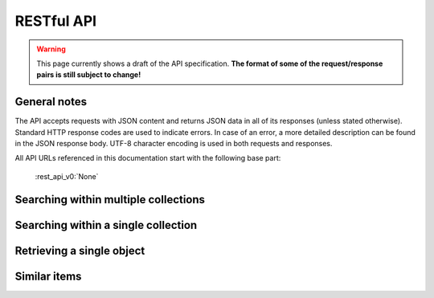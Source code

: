 .. _restapi:

RESTful API
===========

.. warning::

   This page currently shows a draft of the API specification. **The format of some of the request/response pairs is still subject to change!**

General notes
-------------

The API accepts requests with JSON content and returns JSON data in all of its responses (unless stated otherwise). Standard HTTP response codes are used to indicate errors. In case of an error, a more detailed description can be found in the JSON response body. UTF-8 character encoding is used in both requests and responses.

All API URLs referenced in this documentation start with the following base part:

    :rest_api_v0:`None`

.. Collection overview and statistics
.. ----------------------------------

.. .. http:get:: /collections

..    :statuscode 200: OK, no errors.

.. .. http:get:: /stats

..    :statuscode 200: OK, no errors.


.. _rest_search:

Searching within multiple collections
-------------------------------------

.. http:post:: /search

   Search for objects through all indexed datasets.

   **Example request**

   .. sourcecode:: http

      $ curl -i -XPOST 'http://<domain>/api/v0/search' -d '{
         "query": "journaal",
         "facets": {
            "collection": {},
            "date": {"interval": "day"}
         },
         "filters": {
            "media_content_type": {"terms": ["image/jpeg", "video/webm"]}
         },
         "size": 1
      }'

   **Example response**

    .. sourcecode:: http

       HTTP/1.0 200 OK
       Content-Type: application/json
       Content-Length: 1885
       Date: Mon, 19 May 2014 12:58:43 GMT

       {
         "facets": {
           "collection": {
             "_type": "terms",
             "missing": 0,
             "other": 0,
             "terms": [
               {
                 "count": 6,
                 "term": "Open Beelden"
               },
               {
                 "count": 2,
                 "term": "Rijksmuseum"
               }
             ],
             "total": 8
           },
           "date": {
             "_type": "date_histogram",
             "entries": [
               {
                 "count": 1,
                 "time": -652579200000
               },
               {
                 "count": 1,
                 "time": -573350400000
               },
               {
                 "count": 1,
                 "time": -552355200000
               },
               {
                 "count": 1,
                 "time": -541728000000
               },
               {
                 "count": 1,
                 "time": -259632000000
               },
               {
                 "count": 1,
                 "time": -239846400000
               },
               {
                 "count": 1,
                 "time": -239328000000
               },
               {
                 "count": 1,
                 "time": 1300233600000
               }
             ]
           }
         },
         "hits": {
           "hits": [
             {
               "_id": "4558763df1b233a57f0176839dc572e9e8726a02",
               "_score": 0.55381334,
               "_source": {
                 "meta": {
                   "collection": "Open Beelden",
                   "original_object_id": "oai:openimages.eu:654062",
                   "original_object_urls": {
                     "html": "http://openbeelden.nl/media/654062/",
                     "xml": "http://openbeelden.nl/feeds/oai/?verb=GetRecord&identifier=oai:openimages.eu:654062&metadataPrefix=oai_oi"
                   },
                   "processing_finished": "2014-05-19T13:18:04.770080",
                   "processing_started": "2014-05-19T13:18:04.761080",
                   "rights": "Creative Commons Attribution-ShareAlike",
                   "source_id": "openbeelden"
                 },
                 "title": "Postduivenvluchten in Nederland",
                 "authors": [
                   "Polygoon-Profilti (producent) / Nederlands Instituut voor Beeld en Geluid (beheerder)"
                 ],
                 "date": "1952-07-01T00:00:00",
                 "date_granularity": 8,
                 "description": "In dit journaal wordt verslag gedaan van de manier waarop een wedstrijdvlucht met postduiven wordt uitgevoerd...",
                 "media_urls": [
                   {
                     "content_type": "video/webm",
                     "url": "http://www.openbeelden.nl/files/06/54/654208.654061.WEEKNUMMER522-HRE0000D77F.webm"
                   },
                   {
                     "content_type": "video/ogg",
                     "url": "http://www.openbeelden.nl/files/06/54/654202.654061.WEEKNUMMER522-HRE0000D77F.ogv"
                   },
                   {
                     "content_type": "video/ogg",
                     "url": "http://www.openbeelden.nl/files/06/54/654200.654061.WEEKNUMMER522-HRE0000D77F.ogv"
                   },
                   {
                     "content_type": "video/mp4",
                     "url": "http://www.openbeelden.nl/files/06/54/654204.654061.WEEKNUMMER522-HRE0000D77F.mp4"
                   }
                 ]
               }
             }
           ],
           "max_score": 0.55381334,
           "total": 8
         },
         "took": 22
       }


   **Query**

   Besides standard keyword searches, a basic query syntax is supported. This syntax supports the following special characters:

   - ``+`` signifies an AND operation

   - ``|`` signifies an OR operation
   - ``-`` negates a single token
   - ``"`` wraps a number of tokens to signify a phrase for searching
   - ``*`` at the end of a term signifies a prefix query
   - ``(`` and ``)`` signify precedence

   The default strategy is to perform an AND query.

   **Facets**

   The ``facets`` object determines which facets should be returned. The keys of this object should contain the names of a the requested facets, the values should be objects. These objects are used to set per facet options. Facet defaults will be used when the options dictionary is empty.

   To specify the number of facet values that should be returned (for term based facets):

   .. sourcecode:: javascript

      {
         "media_content_type": {"count": 100},
         "author": {"count": 5}
      }

   For a date based facet the 'bucket size' of the histogram can be specified:

   .. sourcecode:: javascript

      {
         "date": {"interval": "year"}
      }

   Allowed sizes are ``year``, ``quarter``, ``month``, ``week`` and ``day`` (the default size is ``month``).

   **Filters**

   Results can be filtered on one ore more properties. Each key of the ``filters`` object represents a filter, the values should be objects. When filtering on multiple fields only documents that match all filters are included in the result set. The names of the filters match those of the facets.The names of the filters match those of the facets.

   For example, to retrieve documents that have media associated with them of the type ``image/jpeg`` **or** ``image/png`` **and** a  ``Rembrandt Harmensz. van Rijn`` as one of the authors:

   .. sourcecode:: javascript

      {
         "media_content_type": {
            "terms": ['image/jpeg', 'image/png']
         },
         "author": {
            "terms": ["Rembrandt Harmensz. van Rijn"]
         }
      }

   Use the following format to filter on a date range:

   .. sourcecode:: javascript

      {
         "date": {
            "from": "2011-12-24",
            "to": "2011-12-28"
         }
      }

   :jsonparameter query: on or more keywords.
   :jsonparameter filters: an object with field and values to filter on (optional).
   :jsonparameter facets: an object with fields for which to return facets (optional).
   :jsonparameter sort: the field the search results are sorted on. By default, results are sorted by relevancy to the query.
   :jsonparameter size: the maximum number of documents to return (optional, defaults to 10).
   :jsonparameter from: the offset from the first result (optional, defaults to 0).
   :statuscode 200: OK, no errors.
   :statuscode 400: Bad Request. An accompanying error message will explain why the request was invalid.


Searching within a single collection
------------------------------------


.. http:post:: /search/(source_id)

   Search for objects within a specific dataset. The objects returned by this method will also include fields that are specific to the queried dataset, rather than only those fields that all indexed datasets have in common.

   See specifications of the :ref:`search method <rest_search>` for the request and response format.

   :jsonparameter query: on or more keywords.
   :jsonparameter filters: an object with field and values to filter on (optional).
   :jsonparameter facets: an object with fields for which to return facets (optional).
   :jsonparameter sort: the field the search results are sorted on. By default, results are sorted by relevancy to the query.
   :jsonparameter size: the maximum number of documents to return (optional, defaults to 10).
   :jsonparameter from: the offset from the first result (optional, defaults to 0).
   :statuscode 200: OK, no errors.
   :statuscode 400: Bad Request. An accompanying error message will explain why the request was invalid.
   :statuscode 404: The requested source does not exist.


Retrieving a single object
--------------------------

.. http:get:: /(source_id)/(object_id)

   Retrieve the contents of a single object.

   **Example request**

   .. sourcecode:: http

      $ curl -i 'http://<domain>/api/v0/openbeelden/4558763df1b233a57f0176839dc572e9e8726a02'

   **Example response**

   .. sourcecode:: http

      HTTP/1.0 200 OK
      Content-Type: application/json
      Content-Length: 2499
      Date: Mon, 19 May 2014 20:35:29 GMT

      {
        "meta": {
          "collection": "Open Beelden",
          "original_object_id": "oai:openimages.eu:654062",
          "original_object_urls": {
            "html": "http://openbeelden.nl/media/654062/",
            "xml": "http://openbeelden.nl/feeds/oai/?verb=GetRecord&identifier=oai:openimages.eu:654062&metadataPrefix=oai_oi"
          },
          "processing_finished": "2014-05-19T13:18:04.770080",
          "processing_started": "2014-05-19T13:18:04.761080",
          "rights": "Creative Commons Attribution-ShareAlike",
          "source_id": "openbeelden"
        },
        "title": "Postduivenvluchten in Nederland"
        "authors": [
          "Polygoon-Profilti (producent) / Nederlands Instituut voor Beeld en Geluid (beheerder)"
        ],
        "date": "1952-07-01T00:00:00",
        "date_granularity": 8,
        "description": "In dit journaal wordt verslag gedaan van de manier waarop een wedstrijdvlucht met postduiven wordt uitgevoerd...",
        "media_urls": [
          {
            "content_type": "video/webm",
            "url": "http://www.openbeelden.nl/files/06/54/654208.654061.WEEKNUMMER522-HRE0000D77F.webm"
          },
          {
            "content_type": "image/png",
            "url": "http://www.openbeelden.nl/images/654279/Postduivenvluchten_in_Nederland_%280_56%29.png"
          }
        ]
      }

   :statuscode 200: OK, no errors.
   :statuscode 404: The source and/or object does not exist.


.. http:get:: /(source_id)/(object_id)/source

   Retrieves the object's data in its original and unmodified form, as used as input for the Open Cultuur Data extractor(s). Being able to retrieve the object in it's original form can be useful for debugging purposes (i.e. when fields are missing or odd values are returned in the OCD representation of the object).

   The value of the ``Content-Type`` response header depends on the type of data that is returned by the data provider.

   **Example request**

   .. sourcecode:: http

      $ curl -i 'http://<domain>/api/v0/openbeelden/4558763df1b233a57f0176839dc572e9e8726a02/source'

   **Example response**

   .. sourcecode:: http

      HTTP/1.0 200 OK
      Content-Type: application/xml; charset=utf-8
      Content-Length: 3914
      Date: Mon, 19 May 2014 20:28:57 GMT

      <?xml version="1.0" encoding="UTF-8"?>
      <OAI-PMH xmlns:xsi="http://www.w3.org/2001/XMLSchema-instance" xmlns="http://www.openarchives.org/OAI/2.0/" xsi:schemaLocation="http://www.openarchives.org/OAI/2.0/ http://www.openarchives.org/OAI/2.0/OAI-PMH.xsd">
        ... snip ...
      </OAI-PMH>

   :statuscode 200: OK, no errors.
   :statuscode 404: The requested source and/or object does not exist.


Similar items
-------------

.. http:post:: /similar/(object_id)

  Retrieve objects similar to the object with id ``object_id`` across all indexed datasets (i.e. it could return similarly described paintings from different collection). From the contents of the object, the most descriptive terms ("descriptive" here means the terms with the highest tf-idf value in the document) are used to search across collections.

  As a search is executed, the response format is exactly the same as the response returned by the :ref:`search endpoint <rest_search>`. The request format is almost the same, with the exception that a query can't be specified (as the document with id ``object_id`` is considered the query). That means that faceting, filtering and sorting on the resulting set are fully supported.

  **Example request**

  .. sourcecode:: http

    $ curl -i -XPOST 'http://<domain>/api/v0/similar/<object_id>' -d '{
       "facets": {
          "collection": {},
          "date": {"interval": "day"}
       },
       "filters": {
          "media_content_type": {"terms": ["image/jpeg", "video/webm"]}
       },
       "size": 10,
       "from": 30,
       "sort": "date"
    }'

  :jsonparameter filters: an object with field and values to filter on (optional).
  :jsonparameter facets: an object with fields for which to return facets (optional).
  :jsonparameter sort: the field the search results are sorted on. By default, results are sorted by relevancy to the query.
  :jsonparameter size: the maximum number of documents to return (optional, defaults to 10).
  :jsonparameter from: the offset from the first result (optional, defaults to 0).
  :statuscode 200: OK, no errors.
  :statuscode 400: Bad Request. An accompanying error message will explain why the request was invalid.


.. http:post:: /similar/(source_id)/(object_id)

  Retrieve objects similar to the object with id ``object_id`` from the dataset specified by ``source_id``. You can find similar objects in the same collection, or objects in a different collection that are similar to the provided object.

  :jsonparameter filters: an object with field and values to filter on (optional).
  :jsonparameter facets: an object with fields for which to return facets (optional).
  :jsonparameter sort: the field the search results are sorted on. By default, results are sorted by relevancy to the query.
  :jsonparameter size: the maximum number of documents to return (optional, defaults to 10).
  :jsonparameter from: the offset from the first result (optional, defaults to 0).
  :statuscode 200: OK, no errors.
  :statuscode 400: Bad Request. An accompanying error message will explain why the request was invalid.
